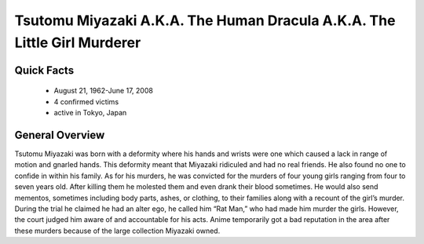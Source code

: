 .. //Hannahlynn Heinen//

Tsutomu Miyazaki A.K.A. The Human Dracula A.K.A. The Little Girl Murderer
=========================================================================

Quick Facts
-----------

  * August 21, 1962-June 17, 2008
  * 4 confirmed victims
  * active in Tokyo, Japan


General Overview
----------------
Tsutomu Miyazaki was born with a deformity where his hands and wrists were one 
which caused a lack in range of motion and gnarled hands. This deformity meant 
that Miyazaki ridiculed and had no real friends. He also found no one to confide 
in within his family. As for his murders, he was convicted for the murders of 
four young girls ranging from four to seven years old. After killing them he 
molested them and even drank their blood sometimes. He would also send mementos, 
sometimes including body parts, ashes, or clothing, to their families along with 
a recount of the girl’s murder. During the trial he claimed he had an alter ego, 
he called him “Rat Man,” who had made him murder the girls. However, the court 
judged him aware of and accountable for his acts. Anime temporarily got a bad 
reputation in the area after these murders because of the large collection
Miyazaki owned.